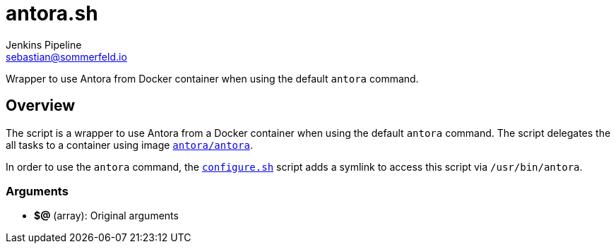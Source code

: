 = antora.sh
Jenkins Pipeline <sebastian@sommerfeld.io>
:page-toclevels: 1

Wrapper to use Antora from Docker container when using the default `antora` command.

== Overview

The script is a wrapper to use Antora from a Docker container when using the default `antora` command. The script delegates the all tasks to a container using image `link:https://hub.docker.com/r/antora/antora[antora/antora]`.

In order to use the `antora` command, the `xref:src_main_vagrantboxes_pegasus_provision_configure.adoc[configure.sh]` script adds a symlink to access this script via `/usr/bin/antora`.

=== Arguments

* *$@* (array): Original arguments
